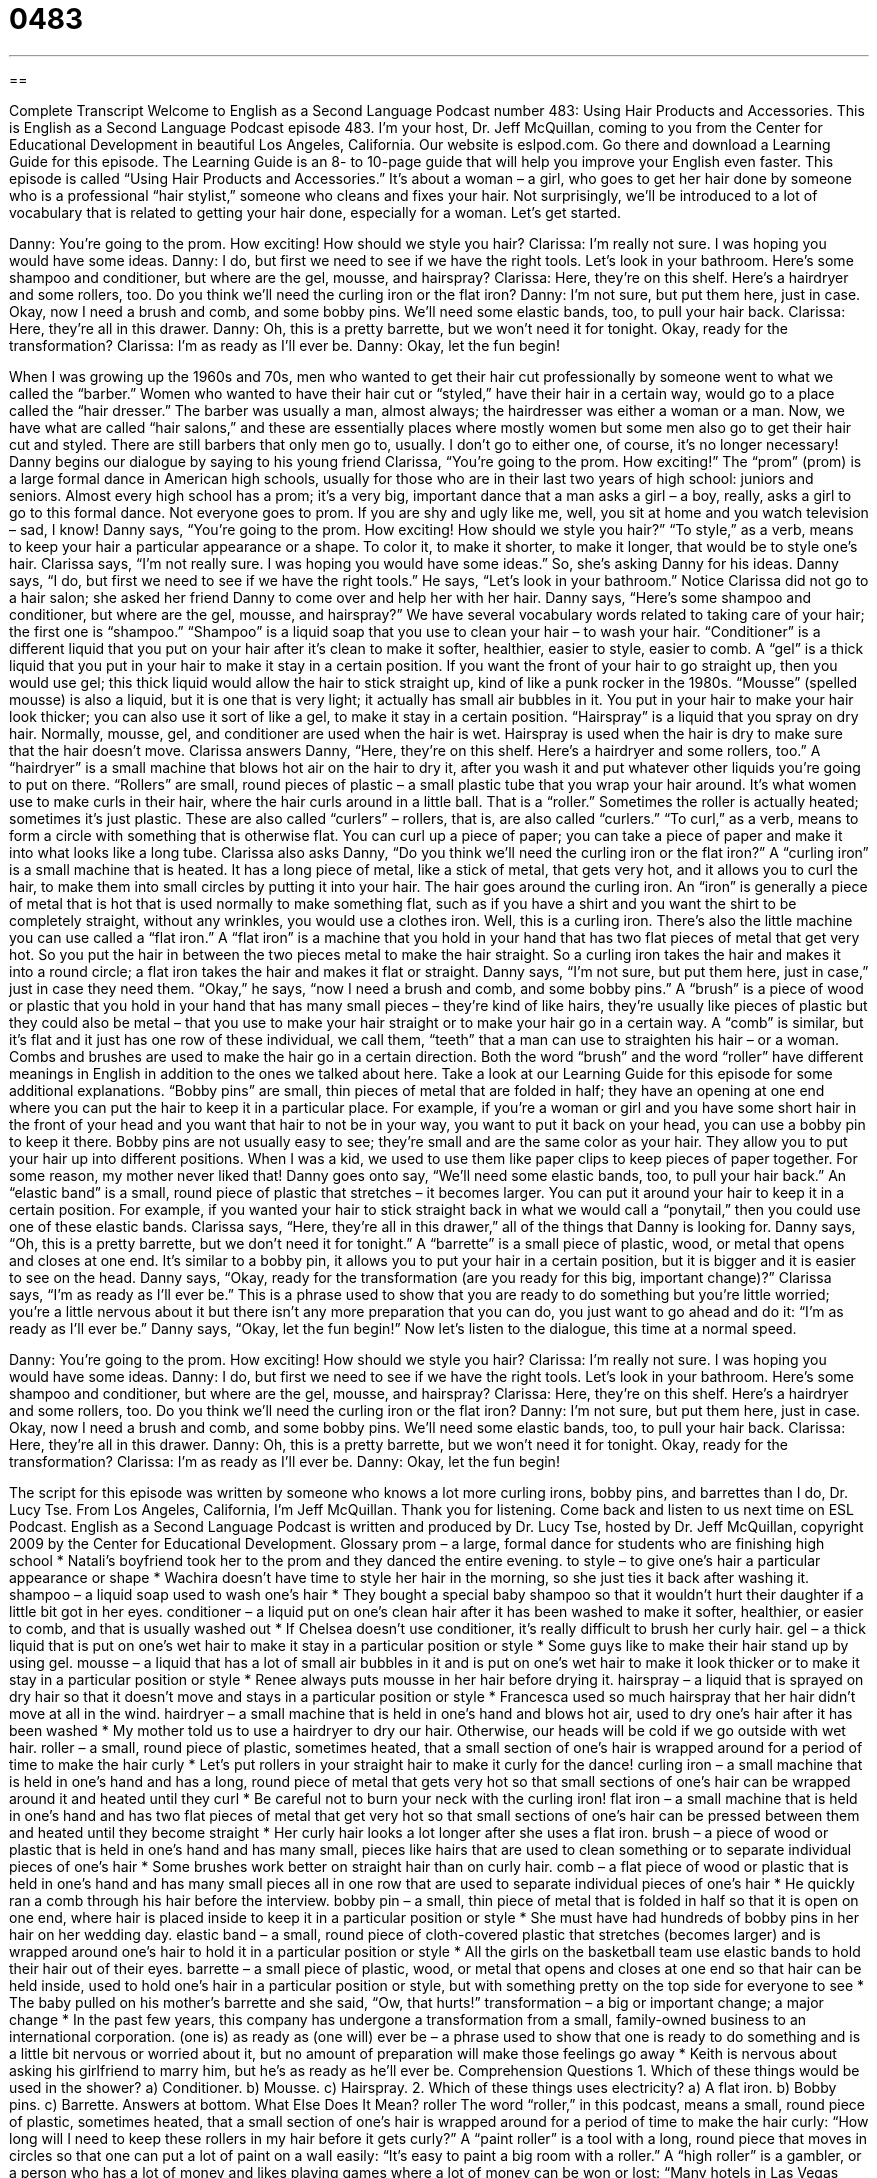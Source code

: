 = 0483
:toc: left
:toclevels: 3
:sectnums:
:stylesheet: ../../../myAdocCss.css

'''

== 

Complete Transcript
Welcome to English as a Second Language Podcast number 483: Using Hair Products and Accessories.
This is English as a Second Language Podcast episode 483. I’m your host, Dr. Jeff McQuillan, coming to you from the Center for Educational Development in beautiful Los Angeles, California.
Our website is eslpod.com. Go there and download a Learning Guide for this episode. The Learning Guide is an 8- to 10-page guide that will help you improve your English even faster.
This episode is called “Using Hair Products and Accessories.” It’s about a woman – a girl, who goes to get her hair done by someone who is a professional “hair stylist,” someone who cleans and fixes your hair. Not surprisingly, we’ll be introduced to a lot of vocabulary that is related to getting your hair done, especially for a woman. Let’s get started.
[start of dialogue]
Danny: You’re going to the prom. How exciting! How should we style you hair?
Clarissa: I’m really not sure. I was hoping you would have some ideas.
Danny: I do, but first we need to see if we have the right tools. Let’s look in your bathroom. Here’s some shampoo and conditioner, but where are the gel, mousse, and hairspray?
Clarissa: Here, they’re on this shelf. Here’s a hairdryer and some rollers, too. Do you think we’ll need the curling iron or the flat iron?
Danny: I’m not sure, but put them here, just in case. Okay, now I need a brush and comb, and some bobby pins. We’ll need some elastic bands, too, to pull your hair back.
Clarissa: Here, they’re all in this drawer.
Danny: Oh, this is a pretty barrette, but we won’t need it for tonight. Okay, ready for the transformation?
Clarissa: I’m as ready as I’ll ever be.
Danny: Okay, let the fun begin!
[end of dialogue]
When I was growing up the 1960s and 70s, men who wanted to get their hair cut professionally by someone went to what we called the “barber.” Women who wanted to have their hair cut or “styled,” have their hair in a certain way, would go to a place called the “hair dresser.” The barber was usually a man, almost always; the hairdresser was either a woman or a man. Now, we have what are called “hair salons,” and these are essentially places where mostly women but some men also go to get their hair cut and styled. There are still barbers that only men go to, usually. I don’t go to either one, of course, it’s no longer necessary!
Danny begins our dialogue by saying to his young friend Clarissa, “You’re going to the prom. How exciting!” The “prom” (prom) is a large formal dance in American high schools, usually for those who are in their last two years of high school: juniors and seniors. Almost every high school has a prom; it’s a very big, important dance that a man asks a girl – a boy, really, asks a girl to go to this formal dance. Not everyone goes to prom. If you are shy and ugly like me, well, you sit at home and you watch television – sad, I know!
Danny says, “You’re going to the prom. How exciting! How should we style you hair?” “To style,” as a verb, means to keep your hair a particular appearance or a shape. To color it, to make it shorter, to make it longer, that would be to style one’s hair. Clarissa says, “I’m not really sure. I was hoping you would have some ideas.” So, she’s asking Danny for his ideas. Danny says, “I do, but first we need to see if we have the right tools.” He says, “Let’s look in your bathroom.” Notice Clarissa did not go to a hair salon; she asked her friend Danny to come over and help her with her hair. Danny says, “Here’s some shampoo and conditioner, but where are the gel, mousse, and hairspray?”
We have several vocabulary words related to taking care of your hair; the first one is “shampoo.” “Shampoo” is a liquid soap that you use to clean your hair – to wash your hair. “Conditioner” is a different liquid that you put on your hair after it’s clean to make it softer, healthier, easier to style, easier to comb. A “gel” is a thick liquid that you put in your hair to make it stay in a certain position. If you want the front of your hair to go straight up, then you would use gel; this thick liquid would allow the hair to stick straight up, kind of like a punk rocker in the 1980s. “Mousse” (spelled mousse) is also a liquid, but it is one that is very light; it actually has small air bubbles in it. You put in your hair to make your hair look thicker; you can also use it sort of like a gel, to make it stay in a certain position. “Hairspray” is a liquid that you spray on dry hair. Normally, mousse, gel, and conditioner are used when the hair is wet. Hairspray is used when the hair is dry to make sure that the hair doesn’t move.
Clarissa answers Danny, “Here, they’re on this shelf. Here’s a hairdryer and some rollers, too.” A “hairdryer” is a small machine that blows hot air on the hair to dry it, after you wash it and put whatever other liquids you’re going to put on there. “Rollers” are small, round pieces of plastic – a small plastic tube that you wrap your hair around. It’s what women use to make curls in their hair, where the hair curls around in a little ball. That is a “roller.” Sometimes the roller is actually heated; sometimes it’s just plastic. These are also called “curlers” – rollers, that is, are also called “curlers.” “To curl,” as a verb, means to form a circle with something that is otherwise flat. You can curl up a piece of paper; you can take a piece of paper and make it into what looks like a long tube.
Clarissa also asks Danny, “Do you think we’ll need the curling iron or the flat iron?” A “curling iron” is a small machine that is heated. It has a long piece of metal, like a stick of metal, that gets very hot, and it allows you to curl the hair, to make them into small circles by putting it into your hair. The hair goes around the curling iron. An “iron” is generally a piece of metal that is hot that is used normally to make something flat, such as if you have a shirt and you want the shirt to be completely straight, without any wrinkles, you would use a clothes iron. Well, this is a curling iron. There’s also the little machine you can use called a “flat iron.” A “flat iron” is a machine that you hold in your hand that has two flat pieces of metal that get very hot. So you put the hair in between the two pieces metal to make the hair straight. So a curling iron takes the hair and makes it into a round circle; a flat iron takes the hair and makes it flat or straight.
Danny says, “I’m not sure, but put them here, just in case,” just in case they need them. “Okay,” he says, “now I need a brush and comb, and some bobby pins.” A “brush” is a piece of wood or plastic that you hold in your hand that has many small pieces – they’re kind of like hairs, they’re usually like pieces of plastic but they could also be metal – that you use to make your hair straight or to make your hair go in a certain way. A “comb” is similar, but it’s flat and it just has one row of these individual, we call them, “teeth” that a man can use to straighten his hair – or a woman. Combs and brushes are used to make the hair go in a certain direction. Both the word “brush” and the word “roller” have different meanings in English in addition to the ones we talked about here. Take a look at our Learning Guide for this episode for some additional explanations.
“Bobby pins” are small, thin pieces of metal that are folded in half; they have an opening at one end where you can put the hair to keep it in a particular place. For example, if you’re a woman or girl and you have some short hair in the front of your head and you want that hair to not be in your way, you want to put it back on your head, you can use a bobby pin to keep it there. Bobby pins are not usually easy to see; they’re small and are the same color as your hair. They allow you to put your hair up into different positions. When I was a kid, we used to use them like paper clips to keep pieces of paper together. For some reason, my mother never liked that!
Danny goes onto say, “We’ll need some elastic bands, too, to pull your hair back.” An “elastic band” is a small, round piece of plastic that stretches – it becomes larger. You can put it around your hair to keep it in a certain position. For example, if you wanted your hair to stick straight back in what we would call a “ponytail,” then you could use one of these elastic bands.
Clarissa says, “Here, they’re all in this drawer,” all of the things that Danny is looking for. Danny says, “Oh, this is a pretty barrette, but we don’t need it for tonight.” A “barrette” is a small piece of plastic, wood, or metal that opens and closes at one end. It’s similar to a bobby pin, it allows you to put your hair in a certain position, but it is bigger and it is easier to see on the head. Danny says, “Okay, ready for the transformation (are you ready for this big, important change)?” Clarissa says, “I’m as ready as I’ll ever be.” This is a phrase used to show that you are ready to do something but you’re little worried; you’re a little nervous about it but there isn’t any more preparation that you can do, you just want to go ahead and do it: “I’m as ready as I’ll ever be.” Danny says, “Okay, let the fun begin!”
Now let’s listen to the dialogue, this time at a normal speed.
[start of dialogue]
Danny: You’re going to the prom. How exciting! How should we style you hair?
Clarissa: I’m really not sure. I was hoping you would have some ideas.
Danny: I do, but first we need to see if we have the right tools. Let’s look in your bathroom. Here’s some shampoo and conditioner, but where are the gel, mousse, and hairspray?
Clarissa: Here, they’re on this shelf. Here’s a hairdryer and some rollers, too. Do you think we’ll need the curling iron or the flat iron?
Danny: I’m not sure, but put them here, just in case. Okay, now I need a brush and comb, and some bobby pins. We’ll need some elastic bands, too, to pull your hair back.
Clarissa: Here, they’re all in this drawer.
Danny: Oh, this is a pretty barrette, but we won’t need it for tonight. Okay, ready for the transformation?
Clarissa: I’m as ready as I’ll ever be.
Danny: Okay, let the fun begin!
[end of dialogue]
The script for this episode was written by someone who knows a lot more curling irons, bobby pins, and barrettes than I do, Dr. Lucy Tse.
From Los Angeles, California, I’m Jeff McQuillan. Thank you for listening. Come back and listen to us next time on ESL Podcast.
English as a Second Language Podcast is written and produced by Dr. Lucy Tse, hosted by Dr. Jeff McQuillan, copyright 2009 by the Center for Educational Development.
Glossary
prom – a large, formal dance for students who are finishing high school
* Natali’s boyfriend took her to the prom and they danced the entire evening.
to style – to give one’s hair a particular appearance or shape
* Wachira doesn’t have time to style her hair in the morning, so she just ties it back after washing it.
shampoo – a liquid soap used to wash one’s hair
* They bought a special baby shampoo so that it wouldn’t hurt their daughter if a little bit got in her eyes.
conditioner – a liquid put on one’s clean hair after it has been washed to make it softer, healthier, or easier to comb, and that is usually washed out
* If Chelsea doesn’t use conditioner, it’s really difficult to brush her curly hair.
gel – a thick liquid that is put on one’s wet hair to make it stay in a particular position or style
* Some guys like to make their hair stand up by using gel.
mousse – a liquid that has a lot of small air bubbles in it and is put on one’s wet hair to make it look thicker or to make it stay in a particular position or style
* Renee always puts mousse in her hair before drying it.
hairspray – a liquid that is sprayed on dry hair so that it doesn’t move and stays in a particular position or style
* Francesca used so much hairspray that her hair didn’t move at all in the wind.
hairdryer – a small machine that is held in one’s hand and blows hot air, used to dry one’s hair after it has been washed
* My mother told us to use a hairdryer to dry our hair. Otherwise, our heads will be cold if we go outside with wet hair.
roller – a small, round piece of plastic, sometimes heated, that a small section of one’s hair is wrapped around for a period of time to make the hair curly
* Let’s put rollers in your straight hair to make it curly for the dance!
curling iron – a small machine that is held in one’s hand and has a long, round piece of metal that gets very hot so that small sections of one’s hair can be wrapped around it and heated until they curl
* Be careful not to burn your neck with the curling iron!
flat iron – a small machine that is held in one’s hand and has two flat pieces of metal that get very hot so that small sections of one’s hair can be pressed between them and heated until they become straight
* Her curly hair looks a lot longer after she uses a flat iron.
brush – a piece of wood or plastic that is held in one’s hand and has many small, pieces like hairs that are used to clean something or to separate individual pieces of one’s hair
* Some brushes work better on straight hair than on curly hair.
comb – a flat piece of wood or plastic that is held in one’s hand and has many small pieces all in one row that are used to separate individual pieces of one’s hair
* He quickly ran a comb through his hair before the interview.
bobby pin – a small, thin piece of metal that is folded in half so that it is open on one end, where hair is placed inside to keep it in a particular position or style
* She must have had hundreds of bobby pins in her hair on her wedding day.
elastic band – a small, round piece of cloth-covered plastic that stretches (becomes larger) and is wrapped around one’s hair to hold it in a particular position or style
* All the girls on the basketball team use elastic bands to hold their hair out of their eyes.
barrette – a small piece of plastic, wood, or metal that opens and closes at one end so that hair can be held inside, used to hold one’s hair in a particular position or style, but with something pretty on the top side for everyone to see
* The baby pulled on his mother’s barrette and she said, “Ow, that hurts!”
transformation – a big or important change; a major change
* In the past few years, this company has undergone a transformation from a small, family-owned business to an international corporation.
(one is) as ready as (one will) ever be – a phrase used to show that one is ready to do something and is a little bit nervous or worried about it, but no amount of preparation will make those feelings go away
* Keith is nervous about asking his girlfriend to marry him, but he’s as ready as he’ll ever be.
Comprehension Questions
1. Which of these things would be used in the shower?
a) Conditioner.
b) Mousse.
c) Hairspray.
2. Which of these things uses electricity?
a) A flat iron.
b) Bobby pins.
c) Barrette.
Answers at bottom.
What Else Does It Mean?
roller
The word “roller,” in this podcast, means a small, round piece of plastic, sometimes heated, that a small section of one’s hair is wrapped around for a period of time to make the hair curly: “How long will I need to keep these rollers in my hair before it gets curly?” A “paint roller” is a tool with a long, round piece that moves in circles so that one can put a lot of paint on a wall easily: “It’s easy to paint a big room with a roller.” A “high roller” is a gambler, or a person who has a lot of money and likes playing games where a lot of money can be won or lost: “Many hotels in Las Vegas give free hotel rooms to high rollers.”
brush
In this podcast, the word “brush” means a piece of wood or plastic that is held in one’s hand and has many small pieces like hairs that are used to clean something or to separate individual pieces of one’s hair: “Don’t forget to pack your hairbrush and toothbrush.” “Brush” can also refer to many plants and small trees: “There was a lot of brush there, so it was difficult to walk on the trail.” “The brush-off” is behavior where one is not nice and shows that one is not interested in speaking with or being with another person: “He called to ask her out on a date, but she gave him the brush-off.” Finally, the phrase “to brush (something) off” means to move one’s hand against something gently to clean small pieces of something else off of it: “After eating, he brushed small pieces of food off his shirt.”
Culture Note
Some hairstyles are “classic” (traditional and well-liked) and “timeless” (never out of style), but others are “fads” (things that are very popular for a short period of time).
Women with a “bob cut,” also called a “bob,” have hair cut straight across below their ears and above the shoulder. It hangs down, often “parted” (with a line through one’s hairs) on one side. Recently the “a-line bob” has become very popular, where the hair in a bob is longer in the front and shorter in the back.
A “pixie cut” is a woman’s hairstyle with very short hair and a lot of gel. Usually the “bangs” (shorter pieces of hair that hang over one’s forehead) are “spiked,” or made to look like sharp points.
Some men like to have spiked hair, too. The “mohawk” is a men’s haircut where the hair on the side of one’s head is very short or “shaven off” (bald; without hair) and the hair on the top of the head is long. Men put gel in the long hairs on top to spike them so they stand up in the air.
Another men’s haircut, the “rattail” is not common now, but it was very popular in the 1980s. A man with a rattail has short or normal hair, but there is one small section at the bottom of his head, above the neck, that is very long. It looks a little bit like a rat’s tail.
A “crew cut” is the hairstyle given to men in the army, with no hair on the sides and very short hair on the top. A “buzz cut” is a men’s hairstyle where all the hair has been cut extremely short and one can see the “scalp” (the skin on one’s head).
Comprehension Answers
1 - a
2 - a